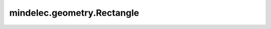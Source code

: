 mindelec.geometry.Rectangle
===========================

.. py:class:: mindelec.geometry.Rectangle(name, coord_min, coord_max, dtype=<class 'numpy.float32'>, sampling_config=None)

    矩形对象的定义。

    参数：
        - **name** (str) - 矩形的名称。
        - **coord_min** (Union[tuple[float, float], tuple[int, int], list[float, float], list[int, int], numpy.ndarray]) - 矩形的左底部的坐标。
        - **coord_max** (Union[tuple[float, float], tuple[int, int], list[float, float], list[int, int], numpy.ndarray]) - 矩形的右顶部的坐标。
        - **dtype** (numpy.dtype) - 采样点数据类型的数据类型。默认值：numpy.float32。
        - **sampling_config** (SamplingConfig) - 采样配置。默认值：None。
